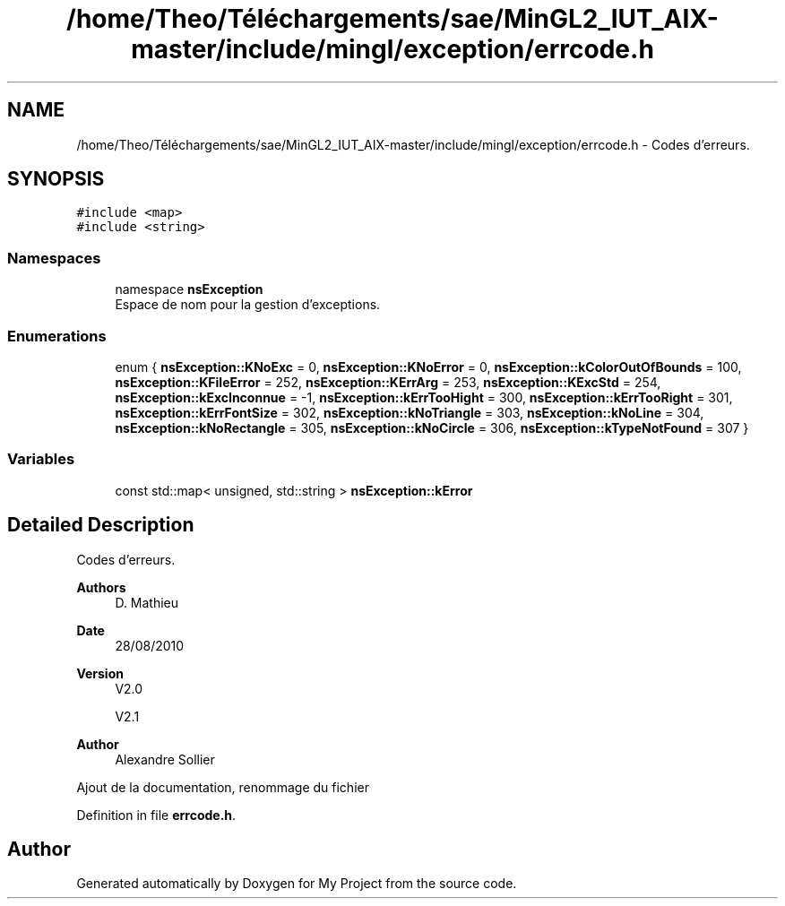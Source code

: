 .TH "/home/Theo/Téléchargements/sae/MinGL2_IUT_AIX-master/include/mingl/exception/errcode.h" 3 "Sun Jan 12 2025" "My Project" \" -*- nroff -*-
.ad l
.nh
.SH NAME
/home/Theo/Téléchargements/sae/MinGL2_IUT_AIX-master/include/mingl/exception/errcode.h \- Codes d'erreurs\&.  

.SH SYNOPSIS
.br
.PP
\fC#include <map>\fP
.br
\fC#include <string>\fP
.br

.SS "Namespaces"

.in +1c
.ti -1c
.RI "namespace \fBnsException\fP"
.br
.RI "Espace de nom pour la gestion d'exceptions\&. "
.in -1c
.SS "Enumerations"

.in +1c
.ti -1c
.RI "enum { \fBnsException::KNoExc\fP = 0, \fBnsException::KNoError\fP = 0, \fBnsException::kColorOutOfBounds\fP = 100, \fBnsException::KFileError\fP = 252, \fBnsException::KErrArg\fP = 253, \fBnsException::KExcStd\fP = 254, \fBnsException::kExcInconnue\fP = -1, \fBnsException::kErrTooHight\fP = 300, \fBnsException::kErrTooRight\fP = 301, \fBnsException::kErrFontSize\fP = 302, \fBnsException::kNoTriangle\fP = 303, \fBnsException::kNoLine\fP = 304, \fBnsException::kNoRectangle\fP = 305, \fBnsException::kNoCircle\fP = 306, \fBnsException::kTypeNotFound\fP = 307 }"
.br
.in -1c
.SS "Variables"

.in +1c
.ti -1c
.RI "const std::map< unsigned, std::string > \fBnsException::kError\fP"
.br
.in -1c
.SH "Detailed Description"
.PP 
Codes d'erreurs\&. 


.PP
\fBAuthors\fP
.RS 4
D\&. Mathieu
.RE
.PP
\fBDate\fP
.RS 4
28/08/2010
.RE
.PP
\fBVersion\fP
.RS 4
V2\&.0
.PP
V2\&.1
.RE
.PP
\fBAuthor\fP
.RS 4
Alexandre Sollier
.RE
.PP
Ajout de la documentation, renommage du fichier 
.PP
Definition in file \fBerrcode\&.h\fP\&.
.SH "Author"
.PP 
Generated automatically by Doxygen for My Project from the source code\&.
